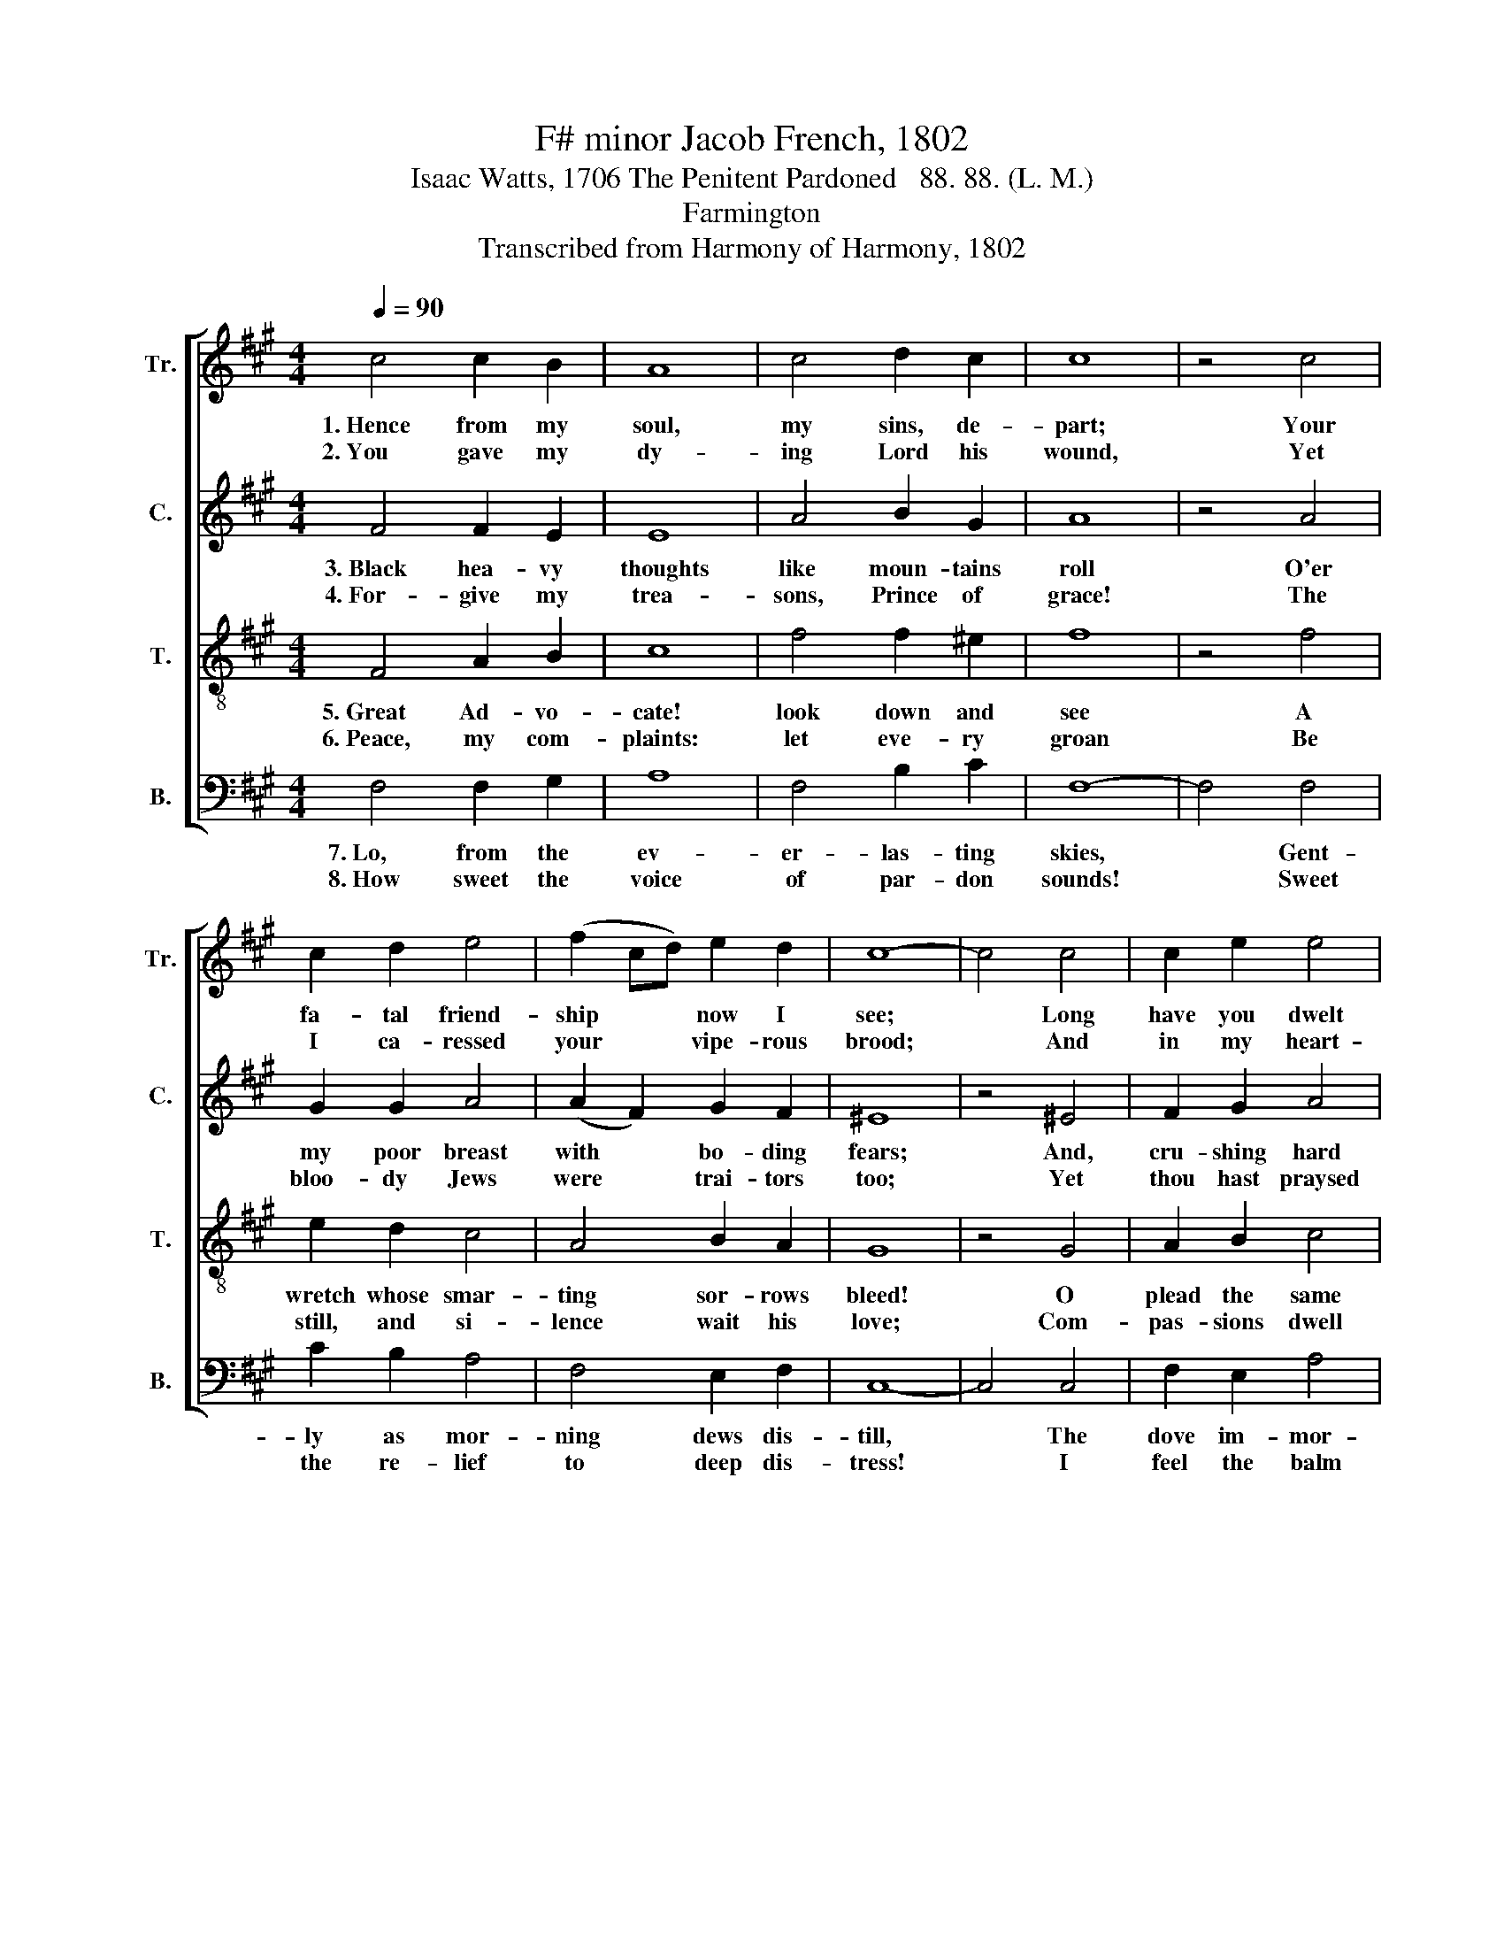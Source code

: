 X:1
T:F# minor Jacob French, 1802
T:Isaac Watts, 1706 The Penitent Pardoned   88. 88. (L. M.)
T:Farmington
T:Transcribed from Harmony of Harmony, 1802
%%score [ 1 2 3 4 ]
L:1/8
Q:1/4=90
M:4/4
K:A
V:1 treble nm="Tr." snm="Tr."
V:2 treble nm="C." snm="C."
V:3 treble-8 nm="T." snm="T."
V:4 bass nm="B." snm="B."
V:1
 c4 c2 B2 | A8 | c4 d2 c2 | c8 | z4 c4 | c2 d2 e4 | (f2 cd) e2 d2 | c8- | c4 c4 | c2 e2 e4 | %10
w: 1.~Hence from my|soul,|my sins, de-|part;|Your|fa- tal friend-|ship * * now I|see;|* Long|have you dwelt|
w: 2.~You gave my|dy-|ing Lord his|wound,|Yet|I ca- ressed|your * * vipe- rous|brood;|* And|in my heart-|
 A4 c2 c2 | B4 f4 | e2 ed c2 d2 | c4 c4 | c8 |] %15
w: too near my|heart; Hence,|to e- * ter- nal|dis- tance|flee.|
w: strings lapped you|round, You,|the vile * mur- derers|of my|God.|
V:2
 F4 F2 E2 | E8 | A4 B2 G2 | A8 | z4 A4 | G2 G2 A4 | (A2 F2) G2 F2 | ^E8 | z4 ^E4 | F2 G2 A4 | %10
w: 3.~Black hea- vy|thoughts|like moun- tains|roll|O'er|my poor breast|with * bo- ding|fears;|And,|cru- shing hard|
w: 4.~For- give my|trea-|sons, Prince of|grace!|The|bloo- dy Jews|were * trai- tors|too;|Yet|thou hast praysed|
 A4 A2 A2 | G4 A4 | A2 G2 F2 F2 | (E2 C2) E4 | F8 |] %15
w: my tor- tured|soul, Wring|through my eyes the|bri- * ny|tears.|
w: for that curs'd|race: "Fa-|ther, they know not|what * they|do."|
V:3
 F4 A2 B2 | c8 | f4 f2 ^e2 | f8 | z4 f4 | e2 d2 c4 | A4 B2 A2 | G8 | z4 G4 | A2 B2 c4 | f4 e2 e2 | %11
w: 5.~Great Ad- vo-|cate!|look down and|see|A|wretch whose smar-|ting sor- rows|bleed!|O|plead the same|ex- cuse for|
w: 6.~Peace, my com-|plaints:|let eve- ry|groan|Be|still, and si-|lence wait his|love;|Com-|pas- sions dwell|a- midst his|
 e4 d4 | c2 B2 A2 B2 | A4 G4 | F8 |] %15
w: me! For,|Lord, I knew not|what I|did.|
w: throne, And|through his in- most|bo- wels|move.|
V:4
 F,4 F,2 G,2 | A,8 | F,4 B,2 C2 | F,8- | F,4 F,4 | C2 B,2 A,4 | F,4 E,2 F,2 | C,8- | C,4 C,4 | %9
w: 7.~Lo, from the|ev-|er- las- ting|skies,|* Gent-|ly as mor-|ning dews dis-|till,|* The|
w: 8.~How sweet the|voice|of par- don|sounds!|* Sweet|the re- lief|to deep dis-|tress!|* I|
 F,2 E,2 A,4 | F,4 A,2 A,2 | E,4 F,4 | A,2 E,2 F,2 B,,2 | C,4 C,4 | F,,8 |] %15
w: dove im- mor-|tal down- ward|flies, With|peace- ful o- live|in his|bill.|
w: feel the balm|that heals my|wounds, And|all my powers a-|dore the|grace.|

